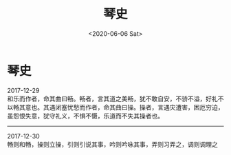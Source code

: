 #+HUGO_BASE_DIR: ~/blog
#+HUGO_SECTION: digest
#+DATE:<2020-06-06 Sat>
#+HUGO_AUTO_SET_LASTMOD: t
#+HUGO_TAGS:摘抄 历史 艺术
#+HUGO_CATEGORIES:摘抄
#+HUGO_DRAFT: false
#+TITLE: 琴史
#+OPTIONS: title:nil toc:nil num:nil \n:t

* 琴史
2017-12-29
和乐而作者，命其曲曰畅。畅者，言其道之美畅，犹不敢自安，不骄不溢，好礼不以畅其意也。其遇闭塞忧愁而作者，命其曲曰操。操者，言遇灾遭害，困厄穷迫，虽怨恨失意，犹守礼义，不惧不慑，乐道而不失其操者也。
-----
2017-12-30
畅则和畅，操则立操，引则引说其事，吟则吟咏其事，弄则习弄之，调则调理之
